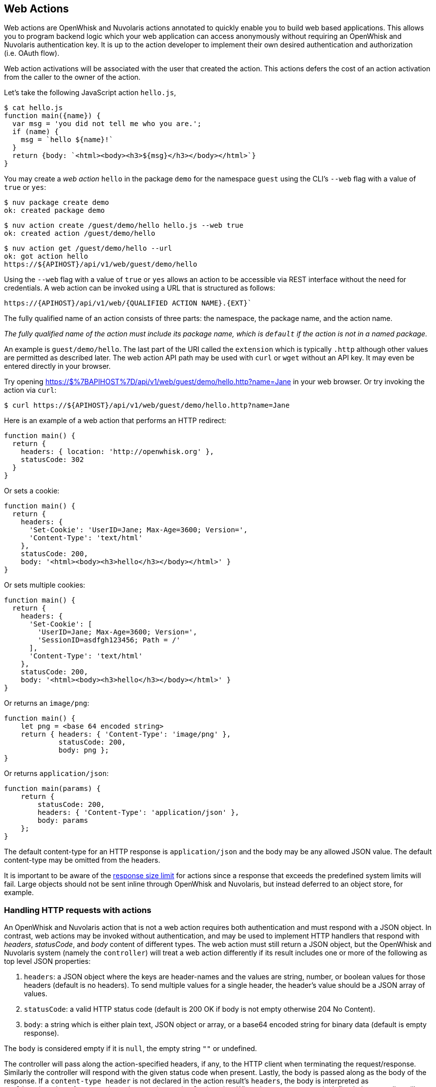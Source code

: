 == Web Actions

Web actions are OpenWhisk and Nuvolaris actions annotated to quickly enable you to
build web based applications. This allows you to program backend logic
which your web application can access anonymously without requiring an
OpenWhisk and Nuvolaris authentication key. It is up to the action developer to
implement their own desired authentication and authorization (i.e. OAuth
flow).

Web action activations will be associated with the user that created the
action. This actions defers the cost of an action activation from the
caller to the owner of the action.

Let’s take the following JavaScript action `hello.js`,

[source,javascript]
----
$ cat hello.js
function main({name}) {
  var msg = 'you did not tell me who you are.';
  if (name) {
    msg = `hello ${name}!`
  }
  return {body: `<html><body><h3>${msg}</h3></body></html>`}
}
----

You may create a _web action_ `hello` in the package `demo` for the
namespace `guest` using the CLI’s `--web` flag with a value of `true` or
`yes`:

[source,bash]
----
$ nuv package create demo
ok: created package demo
----

----
$ nuv action create /guest/demo/hello hello.js --web true
ok: created action /guest/demo/hello
----

----
$ nuv action get /guest/demo/hello --url
ok: got action hello
https://${APIHOST}/api/v1/web/guest/demo/hello
----

Using the `--web` flag with a value of `true` or `yes` allows an action
to be accessible via REST interface without the need for credentials. A web
action can be invoked using a URL that is structured as follows:

----
https://{APIHOST}/api/v1/web/{QUALIFIED ACTION NAME}.{EXT}`
----

The fully
qualified name of an action consists of three parts: the namespace, the
package name, and the action name.

_The fully qualified name of the action must include its package name,
which is `default` if the action is not in a named package._

An example is `guest/demo/hello`. The last part of the URI called the
`extension` which is typically `.http` although other values are
permitted as described later. The web action API path may be used with
`curl` or `wget` without an API key. It may even be entered directly in
your browser.

Try opening
https://$%7BAPIHOST%7D/api/v1/web/guest/demo/hello.http?name=Jane in
your web browser. Or try invoking the action via `curl`:

....
$ curl https://${APIHOST}/api/v1/web/guest/demo/hello.http?name=Jane
....

Here is an example of a web action that performs an HTTP redirect:

[source,javascript]
----
function main() {
  return {
    headers: { location: 'http://openwhisk.org' },
    statusCode: 302
  }
}
----

Or sets a cookie:

[source,javascript]
----
function main() {
  return {
    headers: {
      'Set-Cookie': 'UserID=Jane; Max-Age=3600; Version=',
      'Content-Type': 'text/html'
    },
    statusCode: 200,
    body: '<html><body><h3>hello</h3></body></html>' }
}
----

Or sets multiple cookies:

[source,javascript]
----
function main() {
  return {
    headers: {
      'Set-Cookie': [
        'UserID=Jane; Max-Age=3600; Version=',
        'SessionID=asdfgh123456; Path = /'
      ],
      'Content-Type': 'text/html'
    },
    statusCode: 200,
    body: '<html><body><h3>hello</h3></body></html>' }
}
----

Or returns an `image/png`:

[source,javascript]
----
function main() {
    let png = <base 64 encoded string>
    return { headers: { 'Content-Type': 'image/png' },
             statusCode: 200,
             body: png };
}
----

Or returns `application/json`:

[source,javascript]
----
function main(params) {
    return {
        statusCode: 200,
        headers: { 'Content-Type': 'application/json' },
        body: params
    };
}
----

The default content-type for an HTTP response is `application/json` and
the body may be any allowed JSON value. The default content-type may be
omitted from the headers.

It is important to be aware of the link:reference.md[response size
limit] for actions since a response that exceeds the predefined system
limits will fail. Large objects should not be sent inline through
OpenWhisk and Nuvolaris, but instead deferred to an object store, for example.

=== Handling HTTP requests with actions

An OpenWhisk and Nuvolaris action that is not a web action requires both
authentication and must respond with a JSON object. In contrast, web
actions may be invoked without authentication, and may be used to
implement HTTP handlers that respond with _headers_, _statusCode_, and
_body_ content of different types. The web action must still return a
JSON object, but the OpenWhisk and Nuvolaris system (namely the `controller`) will
treat a web action differently if its result includes one or more of the
following as top level JSON properties:

[arabic]
. `headers`: a JSON object where the keys are header-names and the
values are string, number, or boolean values for those headers (default
is no headers). To send multiple values for a single header, the
header’s value should be a JSON array of values.
. `statusCode`: a valid HTTP status code (default is 200 OK if body is
not empty otherwise 204 No Content).
. `body`: a string which is either plain text, JSON object or array, or
a base64 encoded string for binary data (default is empty response).

The `body` is considered empty if it is `null`, the empty string `""` or
undefined.

The controller will pass along the action-specified headers, if any, to
the HTTP client when terminating the request/response. Similarly the
controller will respond with the given status code when present. Lastly,
the body is passed along as the body of the response. If a
`content-type header` is not declared in the action result’s `headers`,
the body is interpreted as `application/json` for non-string values, and
`text/html` otherwise. When the `content-type` is defined, the
controller will determine if the response is binary data or plain text
and decode the string using a base64 decoder as needed. Should the body
fail to decoded correctly, an error is returned to the caller.

=== HTTP Context

All web actions, when invoked, receives additional HTTP request details
as parameters to the action input argument. They are:

[arabic]
. `__ow_method` (type: string): the HTTP method of the request.
. `__ow_headers` (type: map string to string): the request headers.
. `__ow_path` (type: string): the unmatched path of the request
(matching stops after consuming the action extension).
. `__ow_user` (type: string): the namespace identifying the OpenWhisk and Nuvolaris
authenticated subject.
. `__ow_body` (type: string): the request body entity, as a base64
encoded string when content is binary or JSON object/array, or plain
string otherwise.
. `__ow_query` (type: string): the query parameters from the request as
an unparsed string.

A request may not override any of the named `__ow_` parameters above;
doing so will result in a failed request with status equal to 400 Bad
Request.

The `__ow_user` is only present when the web action is
link:annotations.md#annotations-specific-to-web-actions[annotated to
require authentication] and allows a web action to implement its own
authorization policy. The `__ow_query` is available only when a web
action elects to handle the link:#raw-http-handling[``raw'' HTTP
request]. It is a string containing the query parameters parsed from the
URI (separated by `&`). The `__ow_body` property is present either when
handling ``raw'' HTTP requests, or when the HTTP request entity is not a
JSON object or form data. Web actions otherwise receive query and body
parameters as first class properties in the action arguments with body
parameters taking precedence over query parameters, which in turn take
precedence over action and package parameters.

=== Additional features

Web actions bring some additional features that include:

[arabic]
. `Content extensions`: the request must specify its desired content
type as one of `.json`, `.html`, `.http`, `.svg` or `.text`. This is
done by adding an extension to the action name in the URI, so that an
action `/guest/demo/hello` is referenced as `/guest/demo/hello.http` for
example to receive an HTTP response back. For convenience, the `.http`
extension is assumed when no extension is detected.
. `Query and body parameters as input`: the action receives query
parameters as well as parameters in the request body. The precedence
order for merging parameters is: package parameters, binding parameters,
action parameters, query parameter, body parameters with each of these
overriding any previous values in case of overlap . As an example
`/guest/demo/hello.http?name=Jane` will pass the argument
`{name: "Jane"}` to the action.
. `Form data`: in addition to the standard `application/json`, web
actions may receive URL encoded from data
`application/x-www-form-urlencoded data` as input.
. `Activation via multiple HTTP verbs`: a web action may be invoked via
any of these HTTP methods: `GET`, `POST`, `PUT`, `PATCH`, and `DELETE`,
as well as `HEAD` and `OPTIONS`.
. `Non JSON body and raw HTTP entity handling`: A web action may accept
an HTTP request body other than a JSON object, and may elect to always
receive such values as opaque values (plain text when not binary, or
base64 encoded string otherwise).

The example below briefly sketches how you might use these features in a
web action. Consider an action `/guest/demo/hello` with the following
body:

[source,javascript]
----
function main(params) {
    return { response: params };
}
----

This is an example of invoking the web action using the `.json`
extension, indicating a JSON response.

[source,bash]
----
$ curl https://${APIHOST}/api/v1/web/guest/demo/hello.json
{
  "response": {
    "__ow_method": "get",
    "__ow_headers": {
      "accept": "*/*",
      "connection": "close",
      "host": "172.17.0.1",
      "user-agent": "curl/7.43.0"
    },
    "__ow_path": ""
  }
}
----

You can supply query parameters.

[source,bash]
----
$ curl https://${APIHOST}/api/v1/web/guest/demo/hello.json?name=Jane
{
  "response": {
    "name": "Jane",
    "__ow_method": "get",
    "__ow_headers": {
      "accept": "*/*",
      "connection": "close",
      "host": "172.17.0.1",
      "user-agent": "curl/7.43.0"
    },
    "__ow_path": ""
  }
}
----

You may use form data as input.

[source,bash]
----
$ curl https://${APIHOST}/api/v1/web/guest/demo/hello.json -d "name":"Jane"
{
  "response": {
    "name": "Jane",
    "__ow_method": "post",
    "__ow_headers": {
      "accept": "*/*",
      "connection": "close",
      "content-length": "10",
      "content-type": "application/x-www-form-urlencoded",
      "host": "172.17.0.1",
      "user-agent": "curl/7.43.0"
    },
    "__ow_path": ""
  }
}
----

You may also invoke the action with a JSON object.

[source,bash]
----
$ curl https://${APIHOST}/api/v1/web/guest/demo/hello.json -H 'Content-Type: application/json' -d '{"name":"Jane"}'
{
  "response": {
    "name": "Jane",
    "__ow_method": "post",
    "__ow_headers": {
      "accept": "*/*",
      "connection": "close",
      "content-length": "15",
      "content-type": "application/json",
      "host": "172.17.0.1",
      "user-agent": "curl/7.43.0"
    },
    "__ow_path": ""
  }
}
----

You see above that for convenience, query parameters, form data, and
JSON object body entities are all treated as dictionaries, and their
values are directly accessible as action input properties. This is not
the case for web actions which opt to instead handle HTTP request
entities more directly, or when the web action receives an entity that
is not a JSON object.

Here is an example of using a ``text'' content-type with the same
example shown above.

[source,bash]
----
$ curl https://${APIHOST}/api/v1/web/guest/demo/hello.json -H 'Content-Type: text/plain' -d "Jane"
{
  "response": {
    "__ow_method": "post",
    "__ow_headers": {
      "accept": "*/*",
      "connection": "close",
      "content-length": "4",
      "content-type": "text/plain",
      "host": "172.17.0.1",
      "user-agent": "curl/7.43.0"
    },
    "__ow_path": "",
    "__ow_body": "Jane"
  }
}
----

=== Content extensions

A content extension is generally required when invoking a web action;
the absence of an extension assumes `.http` as the default. The fully
qualified name of the action must include its package name, which is
`default` if the action is not in a named package.

=== Protected parameters

Action parameters are protected and treated as immutable. Parameters are
automatically finalized when enabling web actions.

[source,bash]
----
$ nuv action create /guest/demo/hello hello.js \
      --parameter name Jane \
      --web true
----

The result of these changes is that the `name` is bound to `Jane` and
may not be overridden by query or body parameters because of the final
annotation. This secures the action against query or body parameters
that try to change this value whether by accident or intentionally.

=== Securing web actions

By default, a web action can be invoked by anyone having the web
action’s invocation URL. Use the `require-whisk-auth`
link:annotations.md#annotations-specific-to-web-actions[web action
annotation] to secure the web action. When the `require-whisk-auth`
annotation is set to `true`, the action will authenticate the invocation
request’s Basic Authorization credentials to confirm they represent a
valid OpenWhisk and Nuvolaris identity. When set to a number or a case-sensitive
string, the action’s invocation request must include a
`X-Require-Whisk-Auth` header having this same value. Secured web
actions will return a `Not Authorized` when credential validation fails.

Alternatively, use the `--web-secure` flag to automatically set the
`require-whisk-auth` annotation. When set to `true` a random number is
generated as the `require-whisk-auth` annotation value. When set to
`false` the `require-whisk-auth` annotation is removed. When set to any
other value, that value is used as the `require-whisk-auth` annotation
value.

[source,bash]
----
$ nuv action update /guest/demo/hello hello.js --web true --web-secure my-secret
----

or

[source,bash]
----
$ nuv action update /guest/demo/hello hello.js --web true -a require-whisk-auth my-secret
----

[source,bash]
----
$ curl https://${APIHOST}/api/v1/web/guest/demo/hello.json?name=Jane -X GET -H "X-Require-Whisk-Auth: my-secret"
----

It’s important to note that the owner of the web action owns all of the
web action’s activations records and will incur the cost of running the
action in the system regardless of how the action was invoked.

=== Disabling web actions

To disable a web action from being invoked via web API
(`https://APIHOST/api/v1/web/`), pass a value of `false` or `no` to the
`--web` flag while updating an action with the CLI.

[source,bash]
----
$ nuv action update /guest/demo/hello hello.js --web false
----

=== Raw HTTP handling

A web action may elect to interpret and process an incoming HTTP body
directly, without the promotion of a JSON object to first class
properties available to the action input (e.g., `args.name` vs parsing
`args.__ow_query`). This is done via a `raw-http`
link:annotations.md[annotation]. Using the same example show earlier,
but now as a ``raw'' HTTP web action receiving `name` both as a query
parameters and as JSON value in the HTTP request body:

[source,bash]
----
$ curl https://${APIHOST}/api/v1/web/guest/demo/hello.json?name=Jane -X POST -H "Content-Type: application/json" -d '{"name":"Jane"}'
{
  "response": {
    "__ow_method": "post",
    "__ow_query": "name=Jane",
    "__ow_body": "eyJuYW1lIjoiSmFuZSJ9",
    "__ow_headers": {
      "accept": "*/*",
      "connection": "close",
      "content-length": "15",
      "content-type": "application/json",
      "host": "172.17.0.1",
      "user-agent": "curl/7.43.0"
    },
    "__ow_path": ""
  }
}
----

OpenWhisk and Nuvolaris uses the
http://doc.akka.io/docs/akka-http/current/scala/http/[Akka Http]
framework to
http://doc.akka.io/api/akka-http/10.0.4/akka/http/scaladsl/model/MediaTypes$.html[determine]
which content types are binary and which are plain text.

==== Enabling raw HTTP handling

Raw HTTP web actions are enabled via the `--web` flag using a value of
`raw`.

[source,bash]
----
$ nuv action create /guest/demo/hello hello.js --web raw
----

==== Disabling raw HTTP handling

Disabling raw HTTP can be accomplished by passing a value of `false` or
`no` to the `--web` flag.

[source,bash]
----
$ nuv update create /guest/demo/hello hello.js --web false
----

==== Decoding binary body content from Base64

When using raw HTTP handling, the `__ow_body` content will be encoded in
Base64 when the request content-type is binary. Below are functions
demonstrating how to decode the body content in Node, Python, Swift and
PHP. Simply save a method shown below to file, create a raw HTTP web
action utilizing the saved artifact, and invoke the web action.

===== Node

[source,javascript]
----
function main(args) {
    decoded = new Buffer(args.__ow_body, 'base64').toString('utf-8')
    return {body: decoded}
}
----

===== Python

[source,python]
----
def main(args):
    try:
        decoded = args['__ow_body'].decode('base64').strip()
        return {"body": decoded}
    except:
        return {"body": "Could not decode body from Base64."}
----

===== Swift

[source,swift]
----
extension String {
    func base64Decode() -> String? {
        guard let data = Data(base64Encoded: self) else {
            return nil
        }

        return String(data: data, encoding: .utf8)
    }
}

func main(args: [String:Any]) -> [String:Any] {
    if let body = args["__ow_body"] as? String {
        if let decoded = body.base64Decode() {
            return [ "body" : decoded ]
        }
    }

    return ["body": "Could not decode body from Base64."]
}
----

===== PHP

[source,php]
----
<?php

function main(array $args) : array
{
    $decoded = base64_decode($args['__ow_body']);
    return ["body" => $decoded];
}
----

As an example, save the Node function as `decode.js` and execute the
following commands:

[source,bash]
----
$ nuv action create decode decode.js --web raw
ok: created action decode
$ curl -k -H "content-type: application" -X POST -d "Decoded body" https://${APIHOST}/api/v1/web/guest/default/decodeNode.json
{
  "body": "Decoded body"
}
----

=== Options Requests

By default, an OPTIONS request made to a web action will result in CORS
headers being automatically added to the response headers. These headers
allow all origins and the options, get, delete, post, put, head, and
patch HTTP verbs. In addition, the header
`Access-Control-Request-Headers` is echoed back as the header
`Access-Control-Allow-Headers` if it is present in the HTTP request.
Otherwise, a default value is generated as shown below.

....
Access-Control-Allow-Origin: *
Access-Control-Allow-Methods: OPTIONS, GET, DELETE, POST, PUT, HEAD, PATCH
Access-Control-Allow-Headers: Authorization, Origin, X-Requested-With, Content-Type, Accept, User-Agent
....

Alternatively, OPTIONS requests can be handled manually by a web action.
To enable this option add a `web-custom-options` annotation with a value
of `true` to a web action. When this feature is enabled, CORS headers
will not automatically be added to the request response. Instead, it is
the developer’s responsibility to append their desired headers
programmatically. Below is an example of creating custom responses to
OPTIONS requests.

....
function main(params) {
  if (params.__ow_method == "options") {
    return {
      headers: {
        'Access-Control-Allow-Methods': 'OPTIONS, GET',
        'Access-Control-Allow-Origin': 'example.com'
      },
      statusCode: 200
    }
  }
}
....

Save the above function to `custom-options.js` and execute the following
commands:

....
$ nuv action create custom-option custom-options.js --web true -a web-custom-options true
$ curl https://${APIHOST}/api/v1/web/guest/default/custom-options.http -kvX OPTIONS
< HTTP/1.1 200 OK
< Server: nginx/1.11.13
< Content-Length: 0
< Connection: keep-alive
< Access-Control-Allow-Methods: OPTIONS, GET
< Access-Control-Allow-Origin: example.com
....

=== Web Actions in Shared Packages

A web action in a shared (i.e., public) package is accessible as a web
action either directly via the package’s fully qualified name, or via a
package binding. It is important to note that a web action in a public
package will be accessible for all bindings of the package even if the
binding is private. This is because the web action annotation is carried
on the action and cannot be overridden. If you do not wish to expose a
web action through your package bindings, then you should clone-and-own
the package instead.

Action parameters are inherited from its package, and the binding if
there is one. You can make package parameters
link:./annotations.md#protected-parameters[immutable] by defining their
values through a package binding.

=== Error Handling

When an OpenWhisk and Nuvolaris action fails, there are two different failure modes.
The first is known as an _application error_ and is analogous to a
caught exception: the action returns a JSON object containing a top
level `error` property. The second is a _developer error_ which occurs
when the action fails catastrophically and does not produce a response
(this is similar to an uncaught exception). For web actions, the
controller handles application errors as follows:

[arabic]
. The controller projects an `error` property from the response object.
. The controller applies the content handling implied by the action
extension to the value of the `error` property.

Developers should be aware of how web actions might be used and generate
error responses accordingly. For example, a web action that is used with
the `.http` extension should return an HTTP response, for example:
`{error: { statusCode: 400 }`. Failing to do so will in a mismatch
between the implied content-type from the extension and the action
content-type in the error response. Special consideration must be given
to web actions that are sequences, so that components that make up a
sequence can generate adequate errors when necessary.

=== Vanity URL

Web actions may be accessed via an alternate URL which treats the
OpenWhisk and Nuvolaris namespace as a subdomain to the API host. This is suitable for
developing web actions that use cookies or local storage so that data is
not inadvertently made visible to other web actions in other namespaces.
The namespaces must match the regular expression `[a-zA-Z0-9-]+` (and
should be 63 characters or fewer) for the edge router to rewrite the
subdomain to the corresponding URI. For a conforming namespace, the URL
`https://guest.openwhisk-host/public/index.html` becomes a alias for
`https://openwhisk-host/api/v1/web/guest/public/index.html`.

For added convenience, and to provide the equivalent of an `index.html`,
the edge router will also proxy `https://guest.openwhisk-host` to
`https://openwhisk-host/api/v1/web/guest/public/index.html` where
`/guest/public/index.html` (i.e., action is called `index` in a package
called `public`) is a web action that responds with HTML content. If the
action does not exist, the API host will respond with 404 Not Found.

For a local deployment, you will need to provide name resolution for the
vanity URL to work. The easiest solution is to add an entry in
`/etc/host` for `<namespace>.openwhisk-host`, as in:

[source,bash]
----
127.0.0.1  guest.openwhisk-host
----

or using a name resolver in combination with `curl` for example, as in:

[source,bash]
----
$ curl -k https://guest.openwhisk-host --resolve guest.openwhisk-host:443:127.0.0.1
----

You also need to generate an edge router configuration (and SSL
certificate) that uses the proper hostname. This may be done by
modifying a proper host name (see
link:../ansible/group_vars/all#L18[global environment variables]) and
running the link:../ansible/setup.yml[`setup.yml`] and
link:../ansible/edge.yml[`edge.yml`] playbooks.
